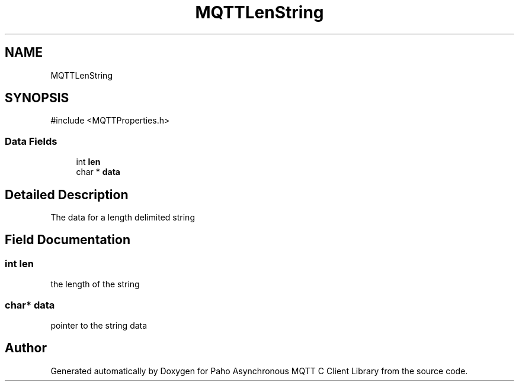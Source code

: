 .TH "MQTTLenString" 3 "Mon Jan 6 2025 16:18:19" "Paho Asynchronous MQTT C Client Library" \" -*- nroff -*-
.ad l
.nh
.SH NAME
MQTTLenString
.SH SYNOPSIS
.br
.PP
.PP
\fR#include <MQTTProperties\&.h>\fP
.SS "Data Fields"

.in +1c
.ti -1c
.RI "int \fBlen\fP"
.br
.ti -1c
.RI "char * \fBdata\fP"
.br
.in -1c
.SH "Detailed Description"
.PP 
The data for a length delimited string 
.SH "Field Documentation"
.PP 
.SS "int len"
the length of the string 
.SS "char* data"
pointer to the string data 

.SH "Author"
.PP 
Generated automatically by Doxygen for Paho Asynchronous MQTT C Client Library from the source code\&.
